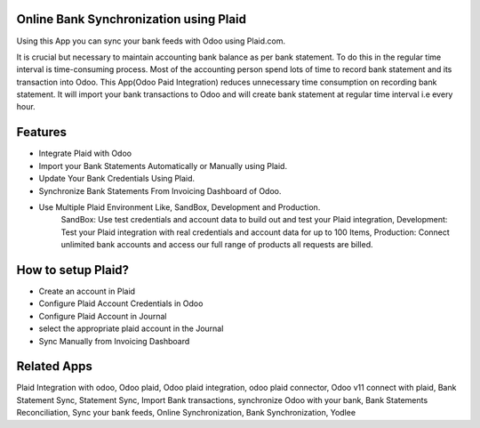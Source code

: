 =======================================
Online Bank Synchronization using Plaid
=======================================

Using this App you can sync your bank feeds with Odoo using Plaid.com.

It is crucial but necessary to maintain accounting bank balance as per bank statement. 
To do this in the regular time interval is time-consuming process. 
Most of the accounting person spend lots of time to record bank statement and its transaction into Odoo. 
This App(Odoo Paid Integration) reduces unnecessary time consumption on recording bank statement. 
It will import your bank transactions to Odoo and will create bank statement at regular time interval i.e every hour.

========
Features
========
* Integrate Plaid with Odoo
* Import your Bank Statements Automatically or Manually using Plaid.
* Update Your Bank Credentials Using Plaid.
* Synchronize Bank Statements From Invoicing Dashboard of Odoo.
* Use Multiple Plaid Environment Like, SandBox, Development and Production.
    SandBox: Use test credentials and account data to build out and test your Plaid integration,    
    Development: Test your Plaid integration with real credentials and account data for up to 100
    Items, Production: Connect unlimited bank accounts and access our full range of products all  requests are billed.

===================
How to setup Plaid?
===================

* Create an account in Plaid
* Configure Plaid Account Credentials in Odoo
* Configure Plaid Account in Journal
* select the appropriate plaid account in the Journal
* Sync Manually from Invoicing Dashboard

============
Related Apps 
============

Plaid Integration with odoo, 
Odoo plaid,
Odoo plaid integration, 
odoo plaid connector, 
Odoo v11 connect with plaid, 
Bank Statement Sync, 
Statement Sync, 
Import Bank transactions,
synchronize Odoo with your bank, 
Bank Statements Reconciliation, 
Sync your bank feeds, 
Online Synchronization, 
Bank Synchronization, 
Yodlee

